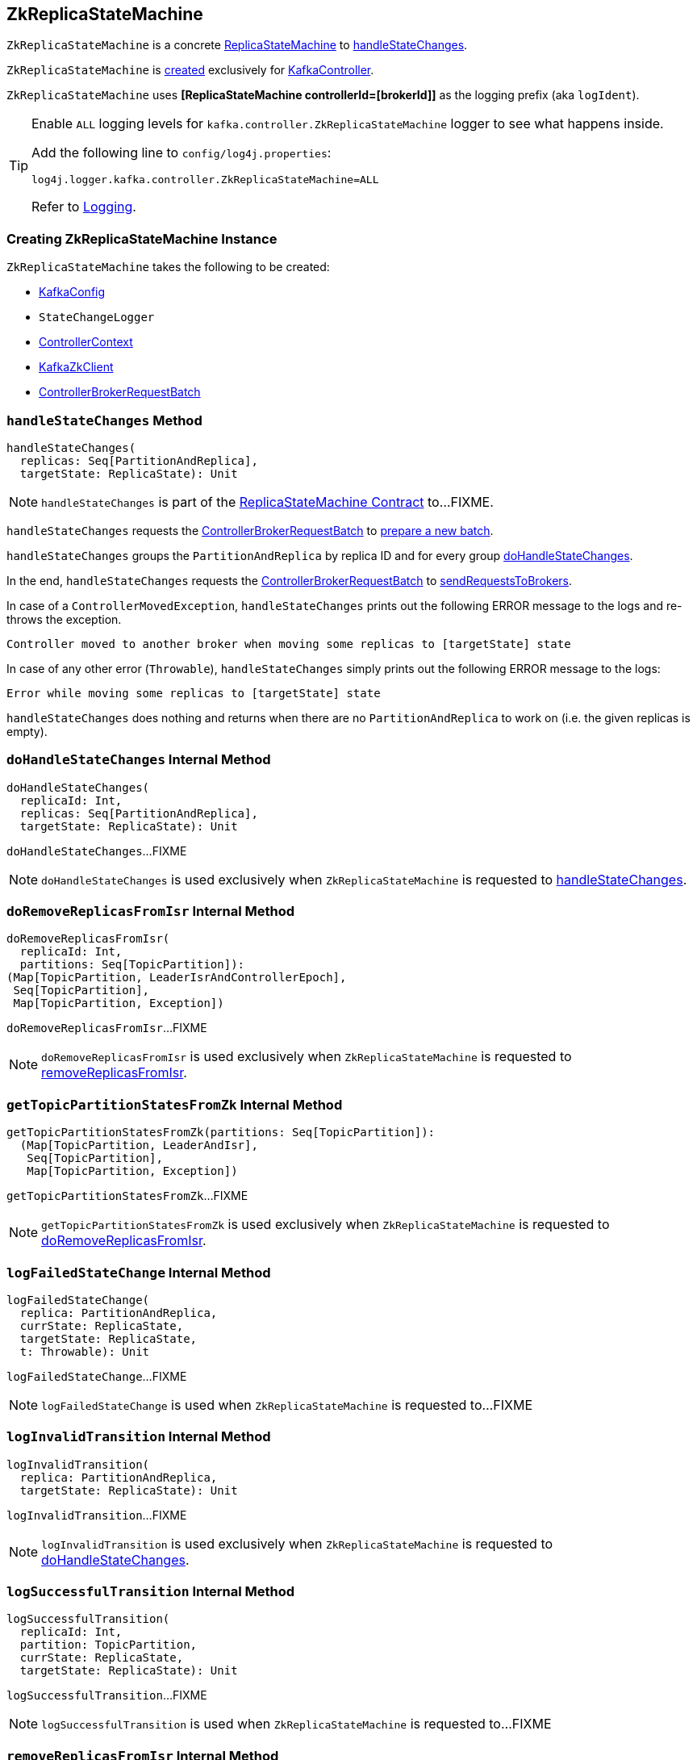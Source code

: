 == [[ZkReplicaStateMachine]] ZkReplicaStateMachine

`ZkReplicaStateMachine` is a concrete <<kafka-controller-ReplicaStateMachine.adoc#, ReplicaStateMachine>> to <<handleStateChanges, handleStateChanges>>.

`ZkReplicaStateMachine` is <<creating-instance, created>> exclusively for <<kafka-controller-KafkaController.adoc#, KafkaController>>.

[[logIdent]]
`ZkReplicaStateMachine` uses *[ReplicaStateMachine controllerId=[brokerId]]* as the logging prefix (aka `logIdent`).

[[logging]]
[TIP]
====
Enable `ALL` logging levels for `kafka.controller.ZkReplicaStateMachine` logger to see what happens inside.

Add the following line to `config/log4j.properties`:

```
log4j.logger.kafka.controller.ZkReplicaStateMachine=ALL
```

Refer to <<kafka-logging.adoc#, Logging>>.
====

=== [[creating-instance]] Creating ZkReplicaStateMachine Instance

`ZkReplicaStateMachine` takes the following to be created:

* [[config]] <<kafka-server-KafkaConfig.adoc#, KafkaConfig>>
* [[stateChangeLogger]] `StateChangeLogger`
* [[controllerContext]] <<kafka-controller-ControllerContext.adoc#, ControllerContext>>
* [[zkClient]] <<kafka-zk-KafkaZkClient.adoc#, KafkaZkClient>>
* [[controllerBrokerRequestBatch]] <<kafka-controller-ControllerBrokerRequestBatch.adoc#, ControllerBrokerRequestBatch>>

=== [[handleStateChanges]] `handleStateChanges` Method

[source, scala]
----
handleStateChanges(
  replicas: Seq[PartitionAndReplica],
  targetState: ReplicaState): Unit
----

NOTE: `handleStateChanges` is part of the <<kafka-controller-ReplicaStateMachine.adoc#handleStateChanges, ReplicaStateMachine Contract>> to...FIXME.

`handleStateChanges` requests the <<controllerBrokerRequestBatch, ControllerBrokerRequestBatch>> to <<kafka-controller-AbstractControllerBrokerRequestBatch.adoc#newBatch, prepare a new batch>>.

`handleStateChanges` groups the `PartitionAndReplica` by replica ID and for every group <<doHandleStateChanges, doHandleStateChanges>>.

In the end, `handleStateChanges` requests the <<controllerBrokerRequestBatch, ControllerBrokerRequestBatch>> to <<kafka-controller-AbstractControllerBrokerRequestBatch.adoc#sendRequestsToBrokers, sendRequestsToBrokers>>.

In case of a `ControllerMovedException`, `handleStateChanges` prints out the following ERROR message to the logs and re-throws the exception.

```
Controller moved to another broker when moving some replicas to [targetState] state
```

In case of any other error (`Throwable`), `handleStateChanges` simply prints out the following ERROR message to the logs:

```
Error while moving some replicas to [targetState] state
```

`handleStateChanges` does nothing and returns when there are no `PartitionAndReplica` to work on (i.e. the given replicas is empty).

=== [[doHandleStateChanges]] `doHandleStateChanges` Internal Method

[source, scala]
----
doHandleStateChanges(
  replicaId: Int,
  replicas: Seq[PartitionAndReplica],
  targetState: ReplicaState): Unit
----

`doHandleStateChanges`...FIXME

NOTE: `doHandleStateChanges` is used exclusively when `ZkReplicaStateMachine` is requested to <<handleStateChanges, handleStateChanges>>.

=== [[doRemoveReplicasFromIsr]] `doRemoveReplicasFromIsr` Internal Method

[source, scala]
----
doRemoveReplicasFromIsr(
  replicaId: Int,
  partitions: Seq[TopicPartition]):
(Map[TopicPartition, LeaderIsrAndControllerEpoch],
 Seq[TopicPartition],
 Map[TopicPartition, Exception])
----

`doRemoveReplicasFromIsr`...FIXME

NOTE: `doRemoveReplicasFromIsr` is used exclusively when `ZkReplicaStateMachine` is requested to <<removeReplicasFromIsr, removeReplicasFromIsr>>.

=== [[getTopicPartitionStatesFromZk]] `getTopicPartitionStatesFromZk` Internal Method

[source, scala]
----
getTopicPartitionStatesFromZk(partitions: Seq[TopicPartition]):
  (Map[TopicPartition, LeaderAndIsr],
   Seq[TopicPartition],
   Map[TopicPartition, Exception])
----

`getTopicPartitionStatesFromZk`...FIXME

NOTE: `getTopicPartitionStatesFromZk` is used exclusively when `ZkReplicaStateMachine` is requested to <<doRemoveReplicasFromIsr, doRemoveReplicasFromIsr>>.

=== [[logFailedStateChange]] `logFailedStateChange` Internal Method

[source, scala]
----
logFailedStateChange(
  replica: PartitionAndReplica,
  currState: ReplicaState,
  targetState: ReplicaState,
  t: Throwable): Unit
----

`logFailedStateChange`...FIXME

NOTE: `logFailedStateChange` is used when `ZkReplicaStateMachine` is requested to...FIXME

=== [[logInvalidTransition]] `logInvalidTransition` Internal Method

[source, scala]
----
logInvalidTransition(
  replica: PartitionAndReplica,
  targetState: ReplicaState): Unit
----

`logInvalidTransition`...FIXME

NOTE: `logInvalidTransition` is used exclusively when `ZkReplicaStateMachine` is requested to <<doHandleStateChanges, doHandleStateChanges>>.

=== [[logSuccessfulTransition]] `logSuccessfulTransition` Internal Method

[source, scala]
----
logSuccessfulTransition(
  replicaId: Int,
  partition: TopicPartition,
  currState: ReplicaState,
  targetState: ReplicaState): Unit
----

`logSuccessfulTransition`...FIXME

NOTE: `logSuccessfulTransition` is used when `ZkReplicaStateMachine` is requested to...FIXME

=== [[removeReplicasFromIsr]] `removeReplicasFromIsr` Internal Method

[source, scala]
----
removeReplicasFromIsr(
  replicaId: Int,
  partitions: Seq[TopicPartition]):
Map[TopicPartition, LeaderIsrAndControllerEpoch]
----

`removeReplicasFromIsr`...FIXME

NOTE: `removeReplicasFromIsr` is used exclusively when `ZkReplicaStateMachine` is requested to <<doHandleStateChanges, doHandleStateChanges>>.
